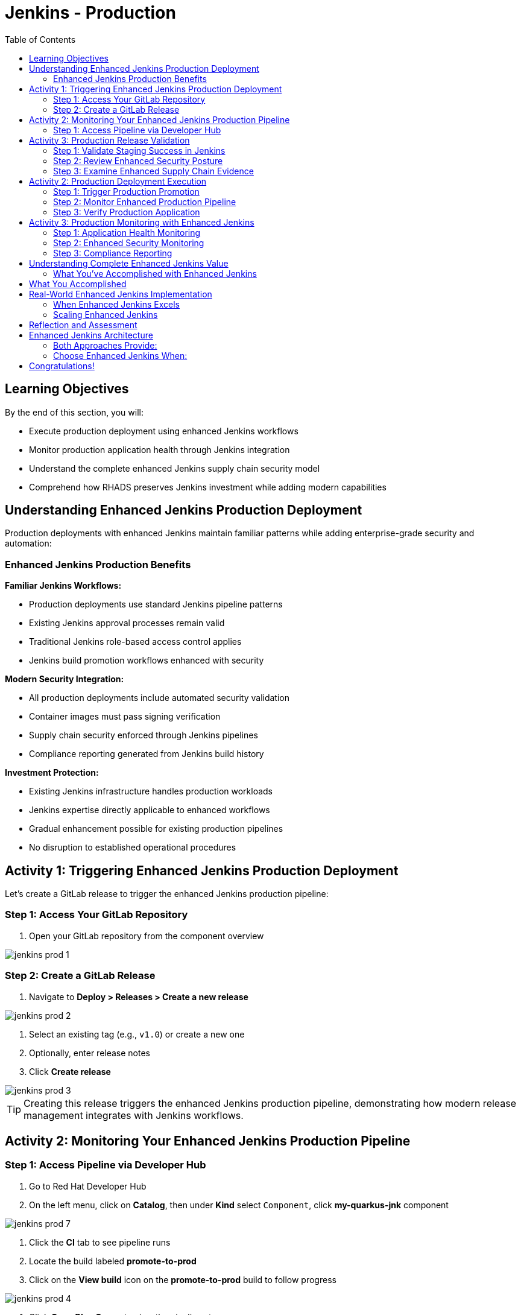 = Jenkins - Production
:source-highlighter: rouge
:toc: macro
:toclevels: 2

toc::[]

== Learning Objectives

By the end of this section, you will:

* Execute production deployment using enhanced Jenkins workflows
* Monitor production application health through Jenkins integration
* Understand the complete enhanced Jenkins supply chain security model
* Comprehend how RHADS preserves Jenkins investment while adding modern capabilities

== Understanding Enhanced Jenkins Production Deployment

Production deployments with enhanced Jenkins maintain familiar patterns while adding enterprise-grade security and automation:

=== Enhanced Jenkins Production Benefits

**Familiar Jenkins Workflows:**

* Production deployments use standard Jenkins pipeline patterns
* Existing Jenkins approval processes remain valid
* Traditional Jenkins role-based access control applies
* Jenkins build promotion workflows enhanced with security

**Modern Security Integration:**

* All production deployments include automated security validation
* Container images must pass signing verification
* Supply chain security enforced through Jenkins pipelines
* Compliance reporting generated from Jenkins build history

**Investment Protection:**

* Existing Jenkins infrastructure handles production workloads
* Jenkins expertise directly applicable to enhanced workflows
* Gradual enhancement possible for existing production pipelines
* No disruption to established operational procedures

== Activity 1: Triggering Enhanced Jenkins Production Deployment

Let's create a GitLab release to trigger the enhanced Jenkins production pipeline:

=== Step 1: Access Your GitLab Repository

. Open your GitLab repository from the component overview

image::jenkins-prod-1.png[]

=== Step 2: Create a GitLab Release

. Navigate to *Deploy > Releases > Create a new release*

image::jenkins-prod-2.png[]

. Select an existing tag (e.g., `v1.0`) or create a new one
. Optionally, enter release notes
. Click *Create release*

image::jenkins-prod-3.png[]

TIP: Creating this release triggers the enhanced Jenkins production pipeline, demonstrating how modern release management integrates with Jenkins workflows.

== Activity 2: Monitoring Your Enhanced Jenkins Production Pipeline

=== Step 1: Access Pipeline via Developer Hub

. Go to Red Hat Developer Hub
. On the left menu, click on *Catalog*, then under *Kind* select `Component`, click *my-quarkus-jnk* component

image::jenkins-prod-7.png[]

. Click the *CI* tab to see pipeline runs
. Locate the build labeled *promote-to-prod*
. Click on the *View build* icon on the *promote-to-prod* build to follow progress

image::jenkins-prod-4.png[]

. Click *Open Blue Ocean* to view the pipeline stages

image::jenkins-prod-5.png[]

== Activity 3: Production Release Validation

=== Step 1: Validate Staging Success in Jenkins

. In your Jenkins dashboard, review the staging build results
. Verify all security scans passed successfully
. Check application health metrics from staging deployment
. Confirm image signing and verification completed successfully

=== Step 2: Review Enhanced Security Posture

. In Jenkins, navigate to the build artifacts section
. Review the security scan reports and vulnerability assessments
. Verify the container image signature validation status
. Check compliance policy adherence documented in Jenkins

TIP: All security validation is visible through familiar Jenkins interfaces - no additional tools required.

=== Step 3: Examine Enhanced Supply Chain Evidence

. Review the Jenkins build history showing complete audit trail
. See the cryptographic signatures and attestations
. Check the complete build provenance information
. Understand how Jenkins provides enterprise audit capabilities

IMPORTANT: Enhanced Jenkins provides complete supply chain security while maintaining familiar operational patterns.

image::jenkins-prod-6.png[]

== Activity 2: Production Deployment Execution

=== Step 1: Trigger Production Promotion

The production deployment demonstrates Jenkins-based approval workflows enhanced with modern security:

. In your Jenkins dashboard, locate the production promotion job
. Review the production deployment parameters and security validation
. Trigger the production deployment using familiar Jenkins interface
. Monitor the enhanced production pipeline execution

=== Step 2: Monitor Enhanced Production Pipeline

. Watch the Jenkins production pipeline execute
. See how security validation repeats for production deployment
. Monitor the GitOps repository updates triggered by Jenkins
. Verify the production deployment succeeds with enhanced security

=== Step 3: Verify Production Application

. Access your production application through the provided route
. Verify all functionality works as expected in production
. Check application health through OpenShift console
. Confirm production monitoring and alerting are active

== Activity 3: Production Monitoring with Enhanced Jenkins

=== Step 1: Application Health Monitoring

. Review production application metrics through Jenkins integration
. Check resource utilization and performance indicators
. Verify health checks are functioning correctly
. Monitor application logs for any issues or warnings

=== Step 2: Enhanced Security Monitoring

. Monitor security events through Jenkins dashboard integration
. Review container security policies enforcement status
. Check for any runtime security violations or alerts
. Validate network policies and security controls

=== Step 3: Compliance Reporting

. Generate compliance reports from Jenkins build history
. Review security scan results and remediation status
. Document container image signatures and verification
. Create audit trails showing deployment approvals and validation

TIP: Enhanced Jenkins provides automated compliance documentation while maintaining familiar reporting patterns.

== Understanding Complete Enhanced Jenkins Value

=== What You've Accomplished with Enhanced Jenkins

**Investment Protection:**

* Existing Jenkins infrastructure provided modern CI/CD capabilities
* Jenkins expertise remained valuable and applicable
* Familiar interfaces and workflows enhanced with security
* Gradual adoption path preserved operational stability

**Modern Capabilities Added:**

* Automatic security scanning integrated into Jenkins pipelines
* Container image signing and verification workflows
* GitOps deployment automation triggered from Jenkins
* Complete supply chain security with audit trails

**Enhanced Developer Experience:**

* Self-service application creation reduced waiting time
* Familiar Jenkins interface with enhanced security capabilities
* No disruption to established development workflows
* Modern development environments integrated with Jenkins

== What You Accomplished

You've successfully enhanced Jenkins with modern security capabilities:

* **Automated vulnerability scanning** integrated into familiar Jenkins pipelines
* **Container image signing** using Jenkins workflows you already know
* **GitOps deployment** triggered from standard Jenkins builds
* **Security policy enforcement** without changing Jenkins operations
* **Complete audit trail** maintained through Jenkins build history

== Real-World Enhanced Jenkins Implementation

=== When Enhanced Jenkins Excels

**Ideal Scenarios:**
* **Substantial Jenkins investments** - Protect existing infrastructure
* **Established Jenkins expertise** - Leverage existing team knowledge
* **Gradual modernization requirements** - Enhance without disruption
* **Risk-averse environments** - Familiar patterns with modern capabilities

**Implementation Strategy:**
* **Start with new projects** using enhanced templates
* **Gradually migrate existing pipelines** when appropriate
* **Maintain operational procedures** while adding capabilities
* **Train teams incrementally** on enhanced features

=== Scaling Enhanced Jenkins

**Organizational Adoption:**

* Provide training on enhanced Jenkins capabilities
* Create internal documentation for enhanced pipeline patterns
* Establish standards for enhanced Jenkins usage
* Share success stories and best practices across teams

**Infrastructure Evolution:**

* Plan for enhanced Jenkins capacity requirements
* Consider federated Jenkins management for large organizations
* Implement proper monitoring and alerting for enhanced pipelines
* Establish backup and disaster recovery for enhanced capabilities

== Reflection and Assessment

Take a moment to consider:

1. **Investment Protection**: How does this enhanced Jenkins approach protect your organization's existing infrastructure and expertise investments?

2. **Modern Capabilities**: What new security and automation capabilities are now available through familiar Jenkins interfaces?

3. **Team Impact**: How would this enhancement affect your Jenkins administrators and development teams?

4. **Business Value**: What business outcomes could your organization achieve through enhanced Jenkins while preserving existing investments?

== Enhanced Jenkins Architecture

=== Both Approaches Provide:

**Core RHADS Benefits:**

* Self-service application creation through Red Hat Developer Hub
* Integrated security scanning and container image signing
* GitOps deployment automation and audit trails
* Complete supply chain security and compliance reporting

**Organizational Benefits:**

* Reduced platform team overhead through self-service capabilities
* Standardized security policies across all applications
* Faster project setup and reduced time-to-market
* Enhanced developer productivity and satisfaction

=== Choose Enhanced Jenkins When:

* **Significant Jenkins investments** need protection
* **Jenkins expertise** represents substantial organizational value
* **Gradual modernization** approach is preferred
* **Risk minimization** is a primary concern
* **Familiar workflows** are important for team adoption

== Congratulations!

You've successfully completed the **Jenkins** module! You've experienced:

* **Enhanced Jenkins workflows** with integrated modern security
* **Investment protection** while gaining cutting-edge capabilities
* **Self-service application creation** using familiar Jenkins patterns
* **Complete supply chain security** through enhanced Jenkins pipelines
* **Modern deployment automation** triggered from Jenkins workflows

This demonstrates how RHADS enhances rather than replaces existing investments, providing a practical path to modernization.

**Next:** Consider exploring the OpenShift Pipelines (Tekton) module to see alternative RHADS approaches, or review the complete workshop summary to plan your organization's implementation strategy.

Your Jenkins investment is now enhanced with modern capabilities - maximizing value while minimizing disruption!